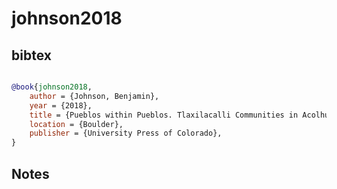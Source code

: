 * johnson2018




** bibtex

#+NAME: bibtex
#+BEGIN_SRC bibtex

@book{johnson2018,
    author = {Johnson, Benjamin},
    year = {2018},
    title = {Pueblos within Pueblos. Tlaxilacalli Communities in Acolhuacan, Mexico, ca. 1272–1692},
    location = {Boulder},
    publisher = {University Press of Colorado},
}

#+END_SRC




** Notes

